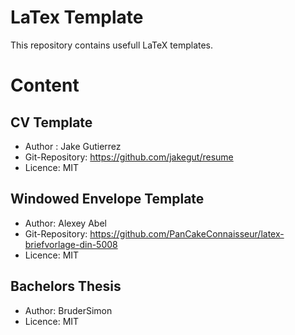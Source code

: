 
* LaTex Template

This repository contains usefull LaTeX templates.

* Content

** CV Template
  - Author : Jake Gutierrez
  - Git-Repository: https://github.com/jakegut/resume
  - Licence: MIT
  
** Windowed Envelope Template
  - Author: Alexey Abel
  - Git-Repository: https://github.com/PanCakeConnaisseur/latex-briefvorlage-din-5008
  - Licence: MIT

** Bachelors Thesis
  - Author: BruderSimon
  - Licence: MIT 

